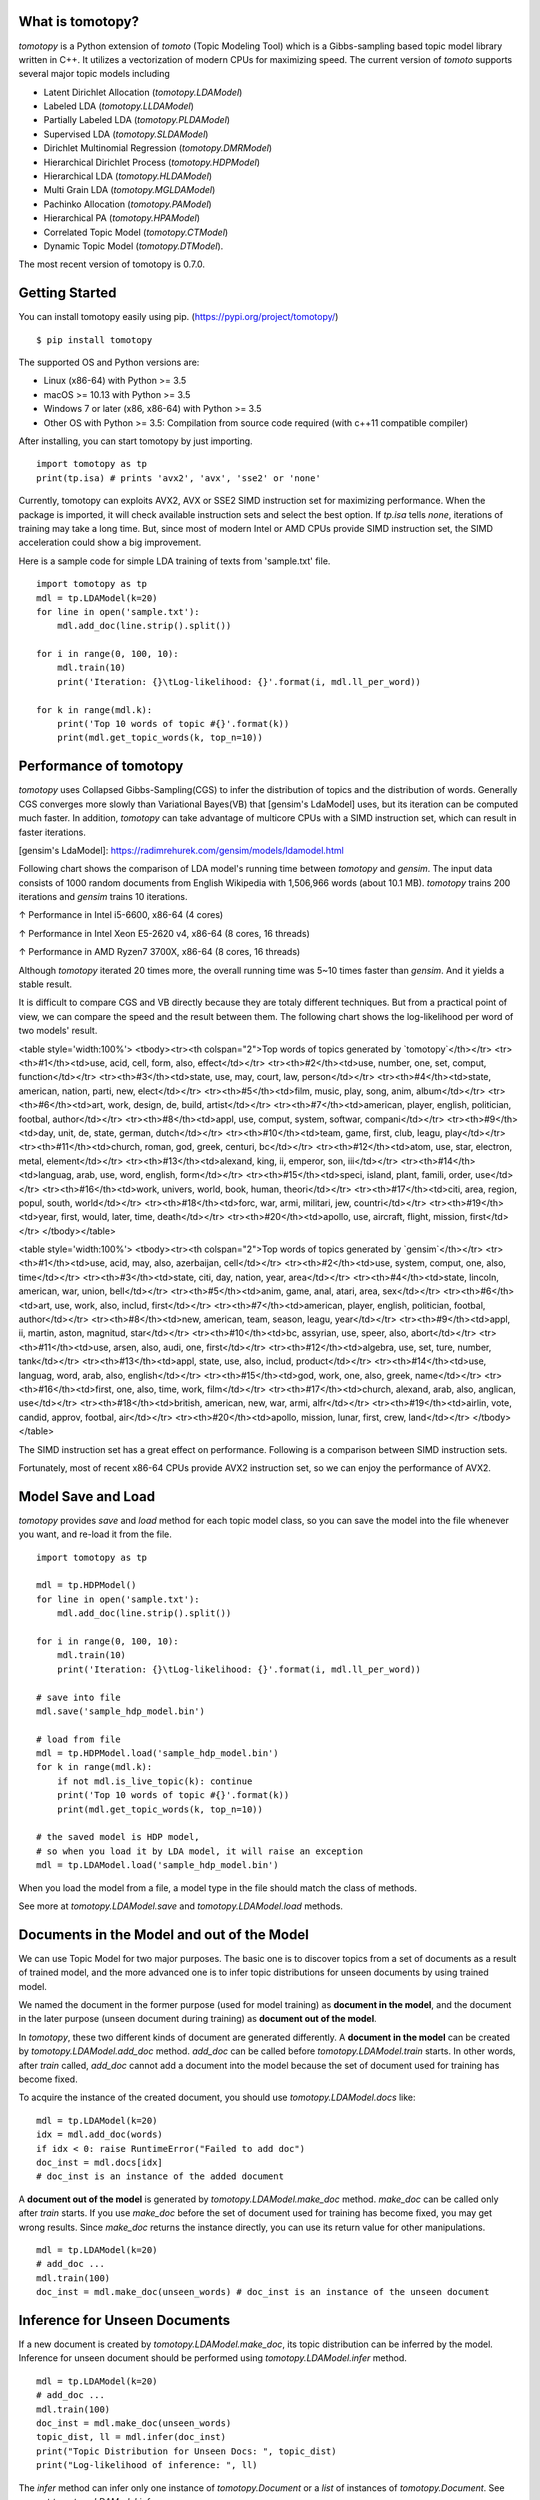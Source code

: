 What is tomotopy?
------------------
`tomotopy` is a Python extension of `tomoto` (Topic Modeling Tool) which is a Gibbs-sampling based topic model library written in C++.
It utilizes a vectorization of modern CPUs for maximizing speed. 
The current version of `tomoto` supports several major topic models including 

* Latent Dirichlet Allocation (`tomotopy.LDAModel`)
* Labeled LDA (`tomotopy.LLDAModel`)
* Partially Labeled LDA (`tomotopy.PLDAModel`)
* Supervised LDA (`tomotopy.SLDAModel`)
* Dirichlet Multinomial Regression (`tomotopy.DMRModel`)
* Hierarchical Dirichlet Process (`tomotopy.HDPModel`)
* Hierarchical LDA (`tomotopy.HLDAModel`)
* Multi Grain LDA (`tomotopy.MGLDAModel`) 
* Pachinko Allocation (`tomotopy.PAModel`)
* Hierarchical PA (`tomotopy.HPAModel`)
* Correlated Topic Model (`tomotopy.CTModel`)
* Dynamic Topic Model (`tomotopy.DTModel`).

The most recent version of tomotopy is 0.7.0.

.. image:: https://badge.fury.io/py/tomotopy.svg

Getting Started
---------------
You can install tomotopy easily using pip. (https://pypi.org/project/tomotopy/)
::

    $ pip install tomotopy

The supported OS and Python versions are:

* Linux (x86-64) with Python >= 3.5 
* macOS >= 10.13 with Python >= 3.5
* Windows 7 or later (x86, x86-64) with Python >= 3.5
* Other OS with Python >= 3.5: Compilation from source code required (with c++11 compatible compiler)

After installing, you can start tomotopy by just importing.
::

    import tomotopy as tp
    print(tp.isa) # prints 'avx2', 'avx', 'sse2' or 'none'

Currently, tomotopy can exploits AVX2, AVX or SSE2 SIMD instruction set for maximizing performance.
When the package is imported, it will check available instruction sets and select the best option.
If `tp.isa` tells `none`, iterations of training may take a long time. 
But, since most of modern Intel or AMD CPUs provide SIMD instruction set, the SIMD acceleration could show a big improvement.

Here is a sample code for simple LDA training of texts from 'sample.txt' file.
::

    import tomotopy as tp
    mdl = tp.LDAModel(k=20)
    for line in open('sample.txt'):
        mdl.add_doc(line.strip().split())
    
    for i in range(0, 100, 10):
        mdl.train(10)
        print('Iteration: {}\tLog-likelihood: {}'.format(i, mdl.ll_per_word))
    
    for k in range(mdl.k):
        print('Top 10 words of topic #{}'.format(k))
        print(mdl.get_topic_words(k, top_n=10))

Performance of tomotopy
-----------------------
`tomotopy` uses Collapsed Gibbs-Sampling(CGS) to infer the distribution of topics and the distribution of words.
Generally CGS converges more slowly than Variational Bayes(VB) that [gensim's LdaModel] uses, but its iteration can be computed much faster.
In addition, `tomotopy` can take advantage of multicore CPUs with a SIMD instruction set, which can result in faster iterations.

[gensim's LdaModel]: https://radimrehurek.com/gensim/models/ldamodel.html 

Following chart shows the comparison of LDA model's running time between `tomotopy` and `gensim`. 
The input data consists of 1000 random documents from English Wikipedia with 1,506,966 words (about 10.1 MB).
`tomotopy` trains 200 iterations and `gensim` trains 10 iterations.

.. image:: https://bab2min.github.io/tomotopy/images/tmt_i5.png

↑ Performance in Intel i5-6600, x86-64 (4 cores)

.. image:: https://bab2min.github.io/tomotopy/images/tmt_xeon.png

↑ Performance in Intel Xeon E5-2620 v4, x86-64 (8 cores, 16 threads)

.. image:: https://bab2min.github.io/tomotopy/images/tmt_r7_3700x.png

↑ Performance in AMD Ryzen7 3700X, x86-64 (8 cores, 16 threads)

Although `tomotopy` iterated 20 times more, the overall running time was 5~10 times faster than `gensim`. And it yields a stable result.

It is difficult to compare CGS and VB directly because they are totaly different techniques.
But from a practical point of view, we can compare the speed and the result between them.
The following chart shows the log-likelihood per word of two models' result. 

.. image:: https://bab2min.github.io/tomotopy/images/LLComp.png

<table style='width:100%'>
<tbody><tr><th colspan="2">Top words of topics generated by `tomotopy`</th></tr>
<tr><th>#1</th><td>use, acid, cell, form, also, effect</td></tr>
<tr><th>#2</th><td>use, number, one, set, comput, function</td></tr>
<tr><th>#3</th><td>state, use, may, court, law, person</td></tr>
<tr><th>#4</th><td>state, american, nation, parti, new, elect</td></tr>
<tr><th>#5</th><td>film, music, play, song, anim, album</td></tr>
<tr><th>#6</th><td>art, work, design, de, build, artist</td></tr>
<tr><th>#7</th><td>american, player, english, politician, footbal, author</td></tr>
<tr><th>#8</th><td>appl, use, comput, system, softwar, compani</td></tr>
<tr><th>#9</th><td>day, unit, de, state, german, dutch</td></tr>
<tr><th>#10</th><td>team, game, first, club, leagu, play</td></tr>
<tr><th>#11</th><td>church, roman, god, greek, centuri, bc</td></tr>
<tr><th>#12</th><td>atom, use, star, electron, metal, element</td></tr>
<tr><th>#13</th><td>alexand, king, ii, emperor, son, iii</td></tr>
<tr><th>#14</th><td>languag, arab, use, word, english, form</td></tr>
<tr><th>#15</th><td>speci, island, plant, famili, order, use</td></tr>
<tr><th>#16</th><td>work, univers, world, book, human, theori</td></tr>
<tr><th>#17</th><td>citi, area, region, popul, south, world</td></tr>
<tr><th>#18</th><td>forc, war, armi, militari, jew, countri</td></tr>
<tr><th>#19</th><td>year, first, would, later, time, death</td></tr>
<tr><th>#20</th><td>apollo, use, aircraft, flight, mission, first</td></tr>
</tbody></table>


<table style='width:100%'>
<tbody><tr><th colspan="2">Top words of topics generated by `gensim`</th></tr>
<tr><th>#1</th><td>use, acid, may, also, azerbaijan, cell</td></tr>
<tr><th>#2</th><td>use, system, comput, one, also, time</td></tr>
<tr><th>#3</th><td>state, citi, day, nation, year, area</td></tr>
<tr><th>#4</th><td>state, lincoln, american, war, union, bell</td></tr>
<tr><th>#5</th><td>anim, game, anal, atari, area, sex</td></tr>
<tr><th>#6</th><td>art, use, work, also, includ, first</td></tr>
<tr><th>#7</th><td>american, player, english, politician, footbal, author</td></tr>
<tr><th>#8</th><td>new, american, team, season, leagu, year</td></tr>
<tr><th>#9</th><td>appl, ii, martin, aston, magnitud, star</td></tr>
<tr><th>#10</th><td>bc, assyrian, use, speer, also, abort</td></tr>
<tr><th>#11</th><td>use, arsen, also, audi, one, first</td></tr>
<tr><th>#12</th><td>algebra, use, set, ture, number, tank</td></tr>
<tr><th>#13</th><td>appl, state, use, also, includ, product</td></tr>
<tr><th>#14</th><td>use, languag, word, arab, also, english</td></tr>
<tr><th>#15</th><td>god, work, one, also, greek, name</td></tr>
<tr><th>#16</th><td>first, one, also, time, work, film</td></tr>
<tr><th>#17</th><td>church, alexand, arab, also, anglican, use</td></tr>
<tr><th>#18</th><td>british, american, new, war, armi, alfr</td></tr>
<tr><th>#19</th><td>airlin, vote, candid, approv, footbal, air</td></tr>
<tr><th>#20</th><td>apollo, mission, lunar, first, crew, land</td></tr>
</tbody></table>

The SIMD instruction set has a great effect on performance. Following is a comparison between SIMD instruction sets.

.. image:: https://bab2min.github.io/tomotopy/images/SIMDComp.png

Fortunately, most of recent x86-64 CPUs provide AVX2 instruction set, so we can enjoy the performance of AVX2.

Model Save and Load
-------------------
`tomotopy` provides `save` and `load` method for each topic model class, 
so you can save the model into the file whenever you want, and re-load it from the file.
::

    import tomotopy as tp
    
    mdl = tp.HDPModel()
    for line in open('sample.txt'):
        mdl.add_doc(line.strip().split())
    
    for i in range(0, 100, 10):
        mdl.train(10)
        print('Iteration: {}\tLog-likelihood: {}'.format(i, mdl.ll_per_word))
    
    # save into file
    mdl.save('sample_hdp_model.bin')
    
    # load from file
    mdl = tp.HDPModel.load('sample_hdp_model.bin')
    for k in range(mdl.k):
        if not mdl.is_live_topic(k): continue
        print('Top 10 words of topic #{}'.format(k))
        print(mdl.get_topic_words(k, top_n=10))
    
    # the saved model is HDP model, 
    # so when you load it by LDA model, it will raise an exception
    mdl = tp.LDAModel.load('sample_hdp_model.bin')

When you load the model from a file, a model type in the file should match the class of methods.

See more at `tomotopy.LDAModel.save` and `tomotopy.LDAModel.load` methods.

Documents in the Model and out of the Model
-------------------------------------------
We can use Topic Model for two major purposes. 
The basic one is to discover topics from a set of documents as a result of trained model,
and the more advanced one is to infer topic distributions for unseen documents by using trained model.

We named the document in the former purpose (used for model training) as **document in the model**,
and the document in the later purpose (unseen document during training) as **document out of the model**.

In `tomotopy`, these two different kinds of document are generated differently.
A **document in the model** can be created by `tomotopy.LDAModel.add_doc` method.
`add_doc` can be called before `tomotopy.LDAModel.train` starts. 
In other words, after `train` called, `add_doc` cannot add a document into the model because the set of document used for training has become fixed.

To acquire the instance of the created document, you should use `tomotopy.LDAModel.docs` like:

::

    mdl = tp.LDAModel(k=20)
    idx = mdl.add_doc(words)
    if idx < 0: raise RuntimeError("Failed to add doc")
    doc_inst = mdl.docs[idx]
    # doc_inst is an instance of the added document

A **document out of the model** is generated by `tomotopy.LDAModel.make_doc` method. `make_doc` can be called only after `train` starts.
If you use `make_doc` before the set of document used for training has become fixed, you may get wrong results.
Since `make_doc` returns the instance directly, you can use its return value for other manipulations.

::

    mdl = tp.LDAModel(k=20)
    # add_doc ...
    mdl.train(100)
    doc_inst = mdl.make_doc(unseen_words) # doc_inst is an instance of the unseen document

Inference for Unseen Documents
------------------------------
If a new document is created by `tomotopy.LDAModel.make_doc`, its topic distribution can be inferred by the model.
Inference for unseen document should be performed using `tomotopy.LDAModel.infer` method.

::

    mdl = tp.LDAModel(k=20)
    # add_doc ...
    mdl.train(100)
    doc_inst = mdl.make_doc(unseen_words)
    topic_dist, ll = mdl.infer(doc_inst)
    print("Topic Distribution for Unseen Docs: ", topic_dist)
    print("Log-likelihood of inference: ", ll)

The `infer` method can infer only one instance of `tomotopy.Document` or a `list` of instances of `tomotopy.Document`. 
See more at `tomotopy.LDAModel.infer`.

Parallel Sampling Algorithms
----------------------------
Since version 0.5.0, `tomotopy` allows you to choose a parallelism algorithm. 
The algorithm provided in versions prior to 0.4.2 is `COPY_MERGE`, which is provided for all topic models.
The new algorithm `PARTITION`, available since 0.5.0, makes training generally faster and more memory-efficient, but it is available at not all topic models.

The following chart shows the speed difference between the two algorithms based on the number of topics and the number of workers.

.. image:: https://bab2min.github.io/tomotopy/images/algo_comp.png

.. image:: https://bab2min.github.io/tomotopy/images/algo_comp2.png

Examples
--------
You can find an example python code of tomotopy at https://github.com/bab2min/tomotopy/blob/master/example.py .

You can also get the data file used in the example code at https://drive.google.com/file/d/18OpNijd4iwPyYZ2O7pQoPyeTAKEXa71J/view .

License
---------
`tomotopy` is licensed under the terms of MIT License, 
meaning you can use it for any reasonable purpose and remain in complete ownership of all the documentation you produce.

History
-------
* 0.7.0 (2020-04-18)
    * `tomotopy.DTModel` was added into the package.
    * A bug in `tomotopy.utils.Corpus.save` was fixed.
    * A new method `tomotopy.Document.get_count_vector` was added into Document class.
    * Now linux distributions use manylinux2010 and an additional optimization is applied.

* 0.6.2 (2020-03-28)
    * A critical bug related to `save` and `load` was fixed. Version 0.6.0 and 0.6.1 have been removed from releases.

* 0.6.1 (2020-03-22) (removed)
    * A bug related to module loading was fixed.

* 0.6.0 (2020-03-22) (removed)
    * `tomotopy.utils.Corpus` class that manages multiple documents easily was added.
    * `tomotopy.LDAModel.set_word_prior` method that controls word-topic priors of topic models was added.
    * A new argument `min_df` that filters words based on document frequency was added into every topic model's __init__.
    * `tomotopy.label`, the submodule about topic labeling was added. Currently, only `tomotopy.label.FoRelevance` is provided.

* 0.5.2 (2020-03-01)
    * A segmentation fault problem was fixed in `tomotopy.LLDAModel.add_doc`.
    * A bug was fixed that `infer` of `tomotopy.HDPModel` sometimes crashes the program.
    * A crash issue was fixed of `tomotopy.LDAModel.infer` with ps=tomotopy.ParallelScheme.PARTITION, together=True.

* 0.5.1 (2020-01-11)
    * A bug was fixed that `tomotopy.SLDAModel.make_doc` doesn't support missing values for `y`.
    * Now `tomotopy.SLDAModel` fully supports missing values for response variables `y`. Documents with missing values (NaN) are included in modeling topic, but excluded from regression of response variables.

* 0.5.0 (2019-12-30)
    * Now `tomotopy.PAModel.infer` returns both topic distribution nd sub-topic distribution.
    * New methods get_sub_topics and get_sub_topic_dist were added into `tomotopy.Document`. (for PAModel)
    * New parameter `parallel` was added for `tomotopy.LDAModel.train` and `tomotopy.LDAModel.infer` method. You can select parallelism algorithm by changing this parameter.
    * `tomotopy.ParallelScheme.PARTITION`, a new algorithm, was added. It works efficiently when the number of workers is large, the number of topics or the size of vocabulary is big.
    * A bug where `rm_top` didn't work at `min_cf` < 2 was fixed.

* 0.4.2 (2019-11-30)
    * Wrong topic assignments of `tomotopy.LLDAModel` and `tomotopy.PLDAModel` were fixed.
    * Readable __repr__ of `tomotopy.Document` and `tomotopy.Dictionary` was implemented.

* 0.4.1 (2019-11-27)
    * A bug at init function of `tomotopy.PLDAModel` was fixed.

* 0.4.0 (2019-11-18)
    * New models including `tomotopy.PLDAModel` and `tomotopy.HLDAModel` were added into the package.

* 0.3.1 (2019-11-05)
    * An issue where `get_topic_dist()` returns incorrect value when `min_cf` or `rm_top` is set was fixed.
    * The return value of `get_topic_dist()` of `tomotopy.MGLDAModel` document was fixed to include local topics.
    * The estimation speed with `tw=ONE` was improved.

* 0.3.0 (2019-10-06)
    * A new model, `tomotopy.LLDAModel` was added into the package.
    * A crashing issue of `HDPModel` was fixed.
    * Since hyperparameter estimation for `HDPModel` was implemented, the result of `HDPModel` may differ from previous versions.
        If you want to turn off hyperparameter estimation of HDPModel, set `optim_interval` to zero.

* 0.2.0 (2019-08-18)
    * New models including `tomotopy.CTModel` and `tomotopy.SLDAModel` were added into the package.
    * A new parameter option `rm_top` was added for all topic models.
    * The problems in `save` and `load` method for `PAModel` and `HPAModel` were fixed.
    * An occassional crash in loading `HDPModel` was fixed.
    * The problem that `ll_per_word` was calculated incorrectly when `min_cf` > 0 was fixed.

* 0.1.6 (2019-08-09)
    * Compiling errors at clang with macOS environment were fixed.

* 0.1.4 (2019-08-05)
    * The issue when `add_doc` receives an empty list as input was fixed.
    * The issue that `tomotopy.PAModel.get_topic_words` doesn't extract the word distribution of subtopic was fixed.

* 0.1.3 (2019-05-19)
    * The parameter `min_cf` and its stopword-removing function were added for all topic models.

* 0.1.0 (2019-05-12)
    * First version of **tomotopy**